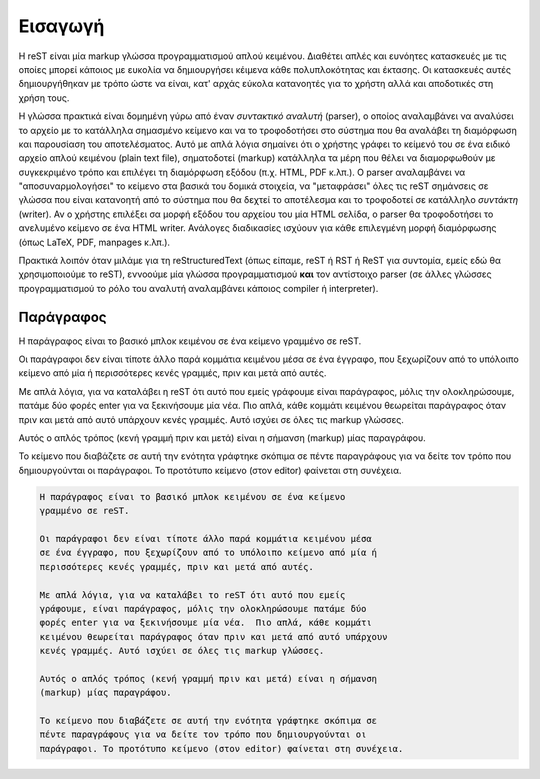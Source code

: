 
Εισαγωγή
=============

Η reST είναι μία markup γλώσσα προγραμματισμού απλού κειμένου. Διαθέτει απλές και ευνόητες κατασκευές με τις οποίες μπορεί κάποιος με ευκολία να δημιουργήσει κέιμενα κάθε πολυπλοκότητας και έκτασης. Οι κατασκευές αυτές δημιουργήθηκαν με τρόπο ώστε να είναι, κατ' αρχάς εύκολα κατανοητές για το χρήστη αλλά και αποδοτικές στη χρήση τους.

Η γλώσσα πρακτικά είναι δομημένη γύρω από έναν *συντακτικό αναλυτή* (parser), ο οποίος αναλαμβάνει να αναλύσει το αρχείο με το κατάλληλα σημασμένο κείμενο και να το τροφοδοτήσει στο σύστημα που θα αναλάβει τη διαμόρφωση και παρουσίαση του αποτελέσματος. Αυτό με απλά λόγια σημαίνει ότι ο χρήστης γράφει το κείμενό του σε ένα ειδικό αρχείο απλού κειμένου (plain text file), σηματοδοτεί (markup) κατάλληλα τα μέρη που θέλει να διαμορφωθούν με συγκεκριμένο τρόπο και επιλέγει τη διαμόρφωση εξόδου (π.χ. HTML, PDF κ.λπ.). Ο parser αναλαμβάνει να "αποσυναρμολογήσει" το κείμενο στα βασικά του δομικά στοιχεία, να "μεταφράσει" όλες τις reST σημάνσεις σε γλώσσα που είναι κατανοητή από το σύστημα που θα δεχτεί το αποτέλεσμα και το τροφοδοτεί σε κατάλληλο *συντάκτη* (writer). Αν ο χρήστης επιλέξει σα μορφή εξόδου του αρχείου του μία HTML σελίδα, ο parser θα τροφοδοτήσει το ανελυμένο κείμενο σε ένα HTML writer. Ανάλογες διαδικασίες ισχύουν για κάθε επιλεγμένη μορφή διαμόρφωσης (όπως LaTeX, PDF, manpages κ.λπ.).

Πρακτικά λοιπόν όταν μιλάμε για τη reStructuredText (όπως είπαμε, reST ή RST ή ReST για συντομία, εμείς εδώ θα χρησιμοποιούμε το reST), εννοούμε μία γλώσσα προγραμματισμού **και** τον αντίστοιχο parser (σε άλλες γλώσσες προγραμματισμού το ρόλο του αναλυτή αναλαμβάνει κάποιος compiler ή interpreter).



Παράγραφος
-----------

Η παράγραφος είναι το βασικό μπλοκ κειμένου σε ένα κείμενο γραμμένο σε reST.

Οι παράγραφοι δεν είναι τίποτε άλλο παρά κομμάτια κειμένου μέσα σε ένα έγγραφο, που ξεχωρίζουν από το υπόλοιπο κείμενο από μία ή περισσότερες κενές γραμμές, πριν και μετά από αυτές.

Με απλά λόγια, για να καταλάβει η reST ότι αυτό που εμείς γράφουμε είναι παράγραφος, μόλις την ολοκληρώσουμε, πατάμε δύο φορές enter για να ξεκινήσουμε μία νέα. Πιο απλά, κάθε κομμάτι κειμένου θεωρείται παράγραφος όταν πριν και μετά από αυτό υπάρχουν κενές γραμμές. Αυτό ισχύει σε όλες τις markup γλώσσες.

Αυτός ο απλός τρόπος (κενή γραμμή πριν και μετά) είναι η σήμανση (markup) μίας παραγράφου.

Το κείμενο που διαβάζετε σε αυτή την ενότητα γράφτηκε σκόπιμα σε πέντε παραγράφους για να δείτε τον τρόπο που δημιουργούνται οι παράγραφοι. Το προτότυπο κείμενο (στον editor) φαίνεται στη συνέχεια.

.. code-block:: 

    Η παράγραφος είναι το βασικό μπλοκ κειμένου σε ένα κείμενο
    γραμμένο σε reST.

    Οι παράγραφοι δεν είναι τίποτε άλλο παρά κομμάτια κειμένου μέσα
    σε ένα έγγραφο, που ξεχωρίζουν από το υπόλοιπο κείμενο από μία ή
    περισσότερες κενές γραμμές, πριν και μετά από αυτές.

    Με απλά λόγια, για να καταλάβει το reST ότι αυτό που εμείς
    γράφουμε, είναι παράγραφος, μόλις την ολοκληρώσουμε πατάμε δύο
    φορές enter για να ξεκινήσουμε μία νέα.  Πιο απλά, κάθε κομμάτι
    κειμένου θεωρείται παράγραφος όταν πριν και μετά από αυτό υπάρχουν
    κενές γραμμές. Αυτό ισχύει σε όλες τις markup γλώσσες.

    Αυτός ο απλός τρόπος (κενή γραμμή πριν και μετά) είναι η σήμανση
    (markup) μίας παραγράφου.

    Το κείμενο που διαβάζετε σε αυτή την ενότητα γράφτηκε σκόπιμα σε
    πέντε παραγράφους για να δείτε τον τρόπο που δημιουργούνται οι
    παράγραφοι. Το προτότυπο κείμενο (στον editor) φαίνεται στη συνέχεια.









